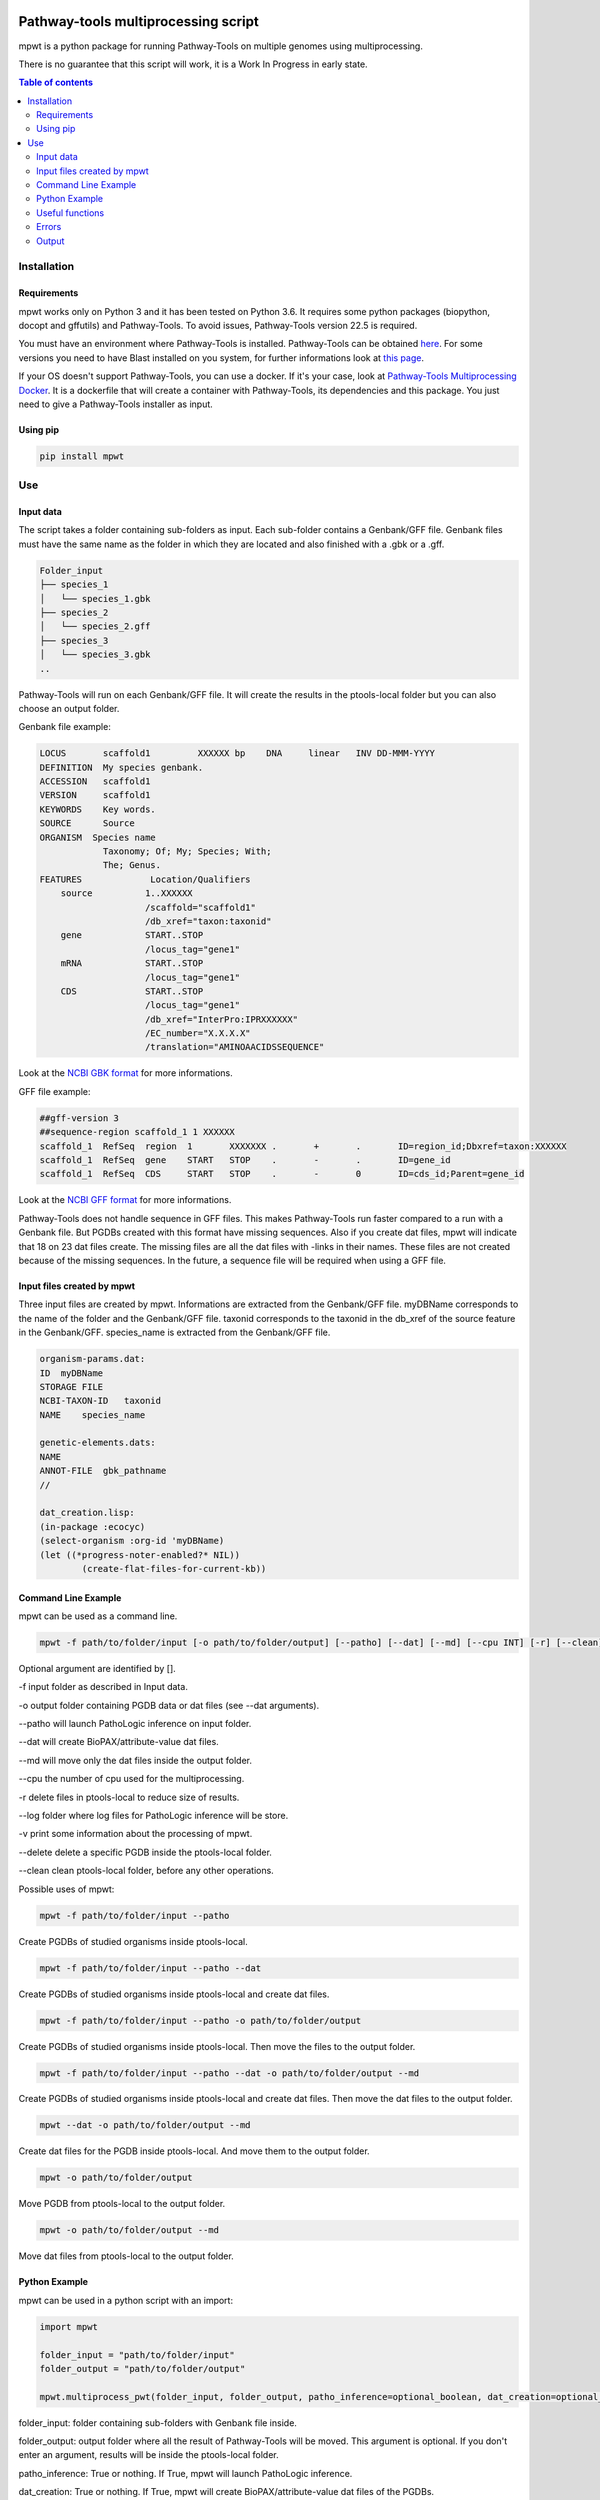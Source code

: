 .. image:: https://img.shields.io/pypi/v/mpwt.svg
	:target: https://pypi.python.org/pypi/mpwt

Pathway-tools multiprocessing script
====================================

mpwt is a python package for running Pathway-Tools on multiple genomes using multiprocessing.

There is no guarantee that this script will work, it is a Work In Progress in early state.

.. contents:: Table of contents
   :backlinks: top
   :local:

Installation
------------

Requirements
~~~~~~~~~~~~

mpwt works only on Python 3 and it has been tested on Python 3.6.
It requires some python packages (biopython, docopt and gffutils) and Pathway-Tools. To avoid issues, Pathway-Tools version 22.5 is required.

You must have an environment where Pathway-Tools is installed. Pathway-Tools can be obtained `here <http://bioinformatics.ai.sri.com/ptools/>`__.
For some versions you need to have Blast installed on you system, for further informations look at `this page <http://bioinformatics.ai.sri.com/ptools/installation-guide/released/blast.html>`__.

If your OS doesn't support Pathway-Tools, you can use a docker. If it's your case, look at `Pathway-Tools Multiprocessing Docker <https://github.com/ArnaudBelcour/pathway-tools-multiprocessing-docker>`__.
It is a dockerfile that will create a container with Pathway-Tools, its dependencies and this package. You just need to give a Pathway-Tools installer as input.

Using pip
~~~~~~~~~

.. code:: sh

	pip install mpwt

Use
---

Input data
~~~~~~~~~~

The script takes a folder containing sub-folders as input. Each sub-folder contains a Genbank/GFF file.
Genbank files must have the same name as the folder in which they are located and also finished with a .gbk or a .gff.

.. code-block:: text

    Folder_input
    ├── species_1
    │   └── species_1.gbk
    ├── species_2
    │   └── species_2.gff
    ├── species_3
    │   └── species_3.gbk
    ..

Pathway-Tools will run on each Genbank/GFF file. It will create the results in the ptools-local folder but you can also choose an output folder.

Genbank file example:

.. code-block:: text

    LOCUS       scaffold1         XXXXXX bp    DNA     linear   INV DD-MMM-YYYY
    DEFINITION  My species genbank.
    ACCESSION   scaffold1
    VERSION     scaffold1
    KEYWORDS    Key words.
    SOURCE      Source
    ORGANISM  Species name
                Taxonomy; Of; My; Species; With;
                The; Genus.
    FEATURES             Location/Qualifiers
        source          1..XXXXXX
                        /scaffold="scaffold1"
                        /db_xref="taxon:taxonid"
        gene            START..STOP
                        /locus_tag="gene1"
        mRNA            START..STOP
                        /locus_tag="gene1"
        CDS             START..STOP
                        /locus_tag="gene1"
                        /db_xref="InterPro:IPRXXXXXX"
                        /EC_number="X.X.X.X"
                        /translation="AMINOAACIDSSEQUENCE"

Look at the `NCBI GBK format <http://www.insdc.org/files/feature_table.html#7.1.2>`__ for more informations.

GFF file example:

.. code-block:: text

    ##gff-version 3
    ##sequence-region scaffold_1 1 XXXXXX
    scaffold_1	RefSeq	region	1	XXXXXXX	.	+	.	ID=region_id;Dbxref=taxon:XXXXXX
    scaffold_1	RefSeq	gene	START	STOP	.	-	.	ID=gene_id
    scaffold_1	RefSeq	CDS	START	STOP	.	-	0	ID=cds_id;Parent=gene_id

Look at the `NCBI GFF format <https://www.ncbi.nlm.nih.gov/genbank/genomes_gff/>`__ for more informations.

Pathway-Tools does not handle sequence in GFF files. This makes Pathway-Tools run faster compared to a run with a Genbank file.
But PGDBs created with this format have missing sequences. Also if you create dat files, mpwt will indicate that 18 on 23 dat files create.
The missing files are all the dat files with -links in their names. These files are not created because of the missing sequences.
In the future, a sequence file will be required when using a GFF file.

Input files created by mpwt
~~~~~~~~~~~~~~~~~~~~~~~~~~~

Three input files are created by mpwt. Informations are extracted from the Genbank/GFF file.
myDBName corresponds to the name of the folder and the Genbank/GFF file.
taxonid corresponds to the taxonid in the db_xref of the source feature in the Genbank/GFF.
species_name is extracted from the Genbank/GFF file.

.. code-block:: text

    organism-params.dat:
    ID  myDBName
    STORAGE FILE
    NCBI-TAXON-ID   taxonid
    NAME    species_name

    genetic-elements.dats:
    NAME    
    ANNOT-FILE  gbk_pathname
    //

    dat_creation.lisp:
    (in-package :ecocyc)
    (select-organism :org-id 'myDBName)
    (let ((*progress-noter-enabled?* NIL))
            (create-flat-files-for-current-kb))

Command Line Example
~~~~~~~~~~~~~~~~~~~~

mpwt can be used as a command line.

.. code:: sh

    mpwt -f path/to/folder/input [-o path/to/folder/output] [--patho] [--dat] [--md] [--cpu INT] [-r] [--clean] [--log path/to/folder/log] [-v]

Optional argument are identified by [].

-f input folder as described in Input data.

-o output folder containing PGDB data or dat files (see --dat arguments).

--patho will launch PathoLogic inference on input folder.

--dat will create BioPAX/attribute-value dat files.

--md will move only the dat files inside the output folder.

--cpu the number of cpu used for the multiprocessing.

-r delete files in ptools-local to reduce size of results.

--log folder where log files for PathoLogic inference will be store.

-v print some information about the processing of mpwt.

--delete delete a specific PGDB inside the ptools-local folder.

--clean clean ptools-local folder, before any other operations.

Possible uses of mpwt:

.. code:: sh

    mpwt -f path/to/folder/input --patho

Create PGDBs of studied organisms inside ptools-local.

.. code:: sh

    mpwt -f path/to/folder/input --patho --dat

Create PGDBs of studied organisms inside ptools-local and create dat files.

.. code:: sh

    mpwt -f path/to/folder/input --patho -o path/to/folder/output

Create PGDBs of studied organisms inside ptools-local.
Then move the files to the output folder.

.. code:: sh

    mpwt -f path/to/folder/input --patho --dat -o path/to/folder/output --md

Create PGDBs of studied organisms inside ptools-local and create dat files.
Then move the dat files to the output folder.

.. code:: sh

    mpwt --dat -o path/to/folder/output --md

Create dat files for the PGDB inside ptools-local.
And move them to the output folder.

.. code:: sh

    mpwt -o path/to/folder/output

Move PGDB from ptools-local to the output folder.

.. code:: sh

    mpwt -o path/to/folder/output --md

Move dat files from ptools-local to the output folder.

Python Example
~~~~~~~~~~~~~~

mpwt can be used in a python script with an import:

.. code:: python

    import mpwt

    folder_input = "path/to/folder/input"
    folder_output = "path/to/folder/output"

    mpwt.multiprocess_pwt(folder_input, folder_output, patho_inference=optional_boolean, dat_creation=optional_boolean, dat_extraction=optional_boolean, size_reduction=optional_boolean, number_cpu=int, patho_log=optional_folder_pathname, verbose=optional_boolean)

folder_input: folder containing sub-folders with Genbank file inside.

folder_output: output folder where all the result of Pathway-Tools will be moved. This argument is optional.
If you don't enter an argument, results will be inside the ptools-local folder.

patho_inference: True or nothing. If True, mpwt will launch PathoLogic inference.

dat_creation: True or nothing. If True, mpwt will create BioPAX/attribute-value dat files of the PGDBs.

dat_extraction: True or nothing. If True, mpwt will move the dat files inside the output folder instead of all the PGDB files.

size_reduction: True or nothing. If True, after moving the data to the output folder, mpwt will delete files in ptools-local. This to decrease the size of the results.

number_cpu: int or nothing. Number of cpu to use for the multiprocessing.

patho_log: string or nothing. String corresponds to a folder pathname. Will create log files of PathoLogic inference inside the folder.

verbose: True or nothing. If true, mpwt will be verbose.

Useful functions
~~~~~~~~~~~~~~~~

1. multiprocess_pwt(folder_input, folder_output, patho_inference=optional_boolean, dat_creation=optional_boolean, dat_extraction=optional_boolean, size_reduction=optional_boolean, number_cpu=int, verbose=optional_boolean)

Run the multiprocess Pathway-Tools on input folder.

2. cleaning()

Delete all the previous PGDB and the metadata files.

This can also be used with a command line argument:

.. code:: sh

    mpwt --clean

If you use clean and the argument -f input_folder, it will delete input files ('dat_creation.lisp', 'pathologic.log', 'genetic-elements.dat' and 'organism-params.dat').

.. code:: sh

    mpwt --clean -f input_folder

2. remove_pgbds(pgdb_name)

With this command, it is possible to delete a specified db, where pgdb_name is the name of the PGDB (ending with 'cyc'). It can be multiple pgdbs, to do this, put all the pgdb IDs in a string separated by  a ','.

And as a command line:

.. code:: sh

    mpwt --delete mydbcyc1,mydbcyc2

4. ptools_path()

Return the path to ptools-local.

5. list_pgdb()

Return a list containing all the PGDBs inside ptools-local folder. Can be used as a command with:

.. code:: sh

    mpwt --list

Errors
~~~~~~

If you encounter errors (and it is highly possible) there is some tips that can help you resolved them.

For error during PathoLogic inference, you can use the log arguments.
The log contains the summary of the build and the error for each species.
There is also a pathologic.log in each sub-folders.

If the build passed you have also the possibility to see the result of the inference with the file resume_inference.tsv.
For each species, it contains the number of genes/proteins/reactions/pathways/compounds in the metabolic network.

If Pathway-tools crashed, mpwt can print some useful information in verbose mode.

Output
~~~~~~

If you did not use the output argument, results (PGDB with/without BioPAX/dat files) will be inside your ptools-local folder ready to be used with Pathway-Tools.
Have in mind that mpwt does not create the cellular overview and does not used the hole-filler. So if you want these results you should run them after.

If you used the output argument, there is two potential outputs depending on the use of the option --md/dat_extraction:

1. without this option, you will have a complete PGDB folder inside your results, for example:

.. code-block:: text

    Folder_output
    ├── species_1
    │   └── default-version
    │   └── 1.0
    │       └── data
    │           └── contains BioPAX/dat files if you used the --dat/dat_creation option.
    │       └── input
    │           └── species_1.gbk
    │           └── genetic-elements.dat
    │           └── organism-init.dat
    │           └── organism.dat
    │       └── kb
    │           └── species_1.ocelot
    │       └── reports
    │           └── contains Pathway-Tools reports.
    ├── species_2
    ..
    ├── species_3
    ..

2. with this option, you will only have the dat files, for example:

.. code-block:: text

    Folder_output
    ├── species_1
    │   └── classes.dat
    │   └── compounds.dat
    │   └── dnabindsites.dat
    │   └── enzrxns.dat
    │   └── genes.dat
    │   └── pathways.dat
    │   └── promoters.dat
    │   └── protein-features.dat
    │   └── proteins.dat
    │   └── protligandcplxes.dat
    │   └── pubs.dat
    │   └── reactions.dat
    │   └── regulation.dat
    │   └── regulons.dat
    │   └── rnas.dat
    │   └── species.dat
    │   └── terminators.dat
    │   └── transunits.dat
    │   └── ..
    ├── species_2
    ..
    ├── species_3
    ..
